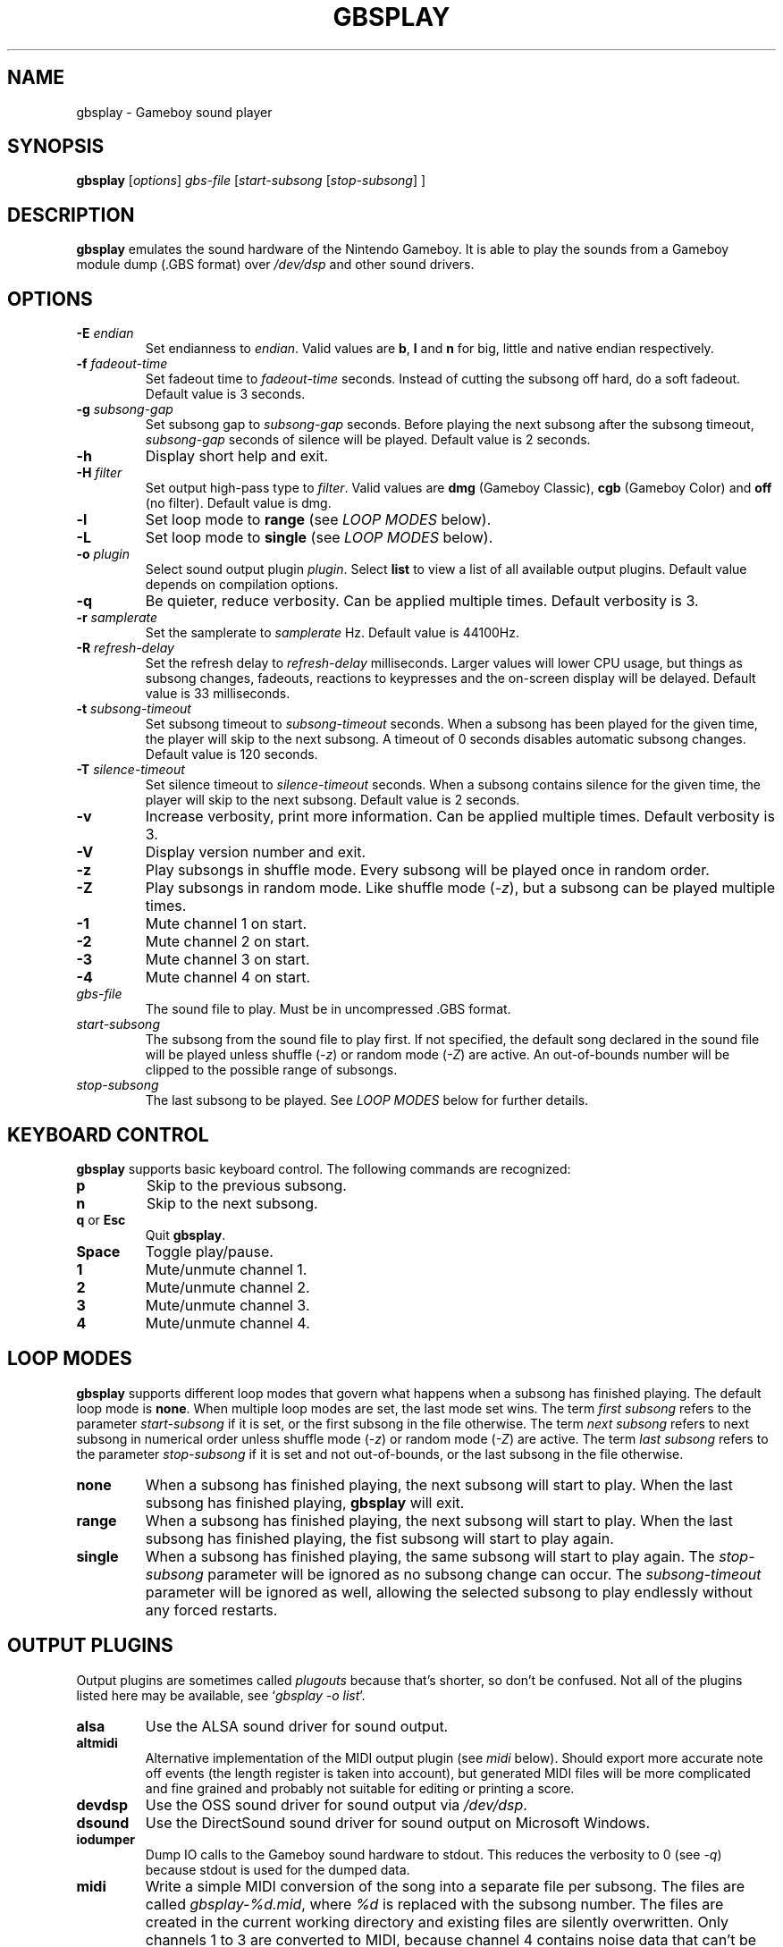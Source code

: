 .\" This manpage 2003-2022 (C) by Christian Garbs <mitch@cgarbs.de>
.\" Licensed under GNU GPL v1 or, at your option, any later version.
.TH "GBSPLAY" "1" "%%%VERSION%%%" "Tobias Diedrich" "Gameboy sound player"
.SH "NAME"
gbsplay \- Gameboy sound player
.SH "SYNOPSIS"
.B gbsplay
.RI [ options ]
.I gbs\-file
.RI [ start\-subsong " [" stop\-subsong "] ]"
.SH "DESCRIPTION"
.B gbsplay
emulates the sound hardware of the Nintendo Gameboy.
It is able to play the sounds from a Gameboy module dump (.GBS format) over
.I /dev/dsp
and other sound drivers.
.SH "OPTIONS"
.TP
.BI -E " endian"
Set endianness to \fIendian\fP.
Valid values are \fBb\fP, \fBl\fP and \fBn\fP for
big, little and native endian respectively.
.TP
.BI -f " fadeout\-time"
Set fadeout time to \fIfadeout\-time\fP seconds.
Instead of cutting the subsong off hard, do a soft fadeout.
Default value is 3 seconds.
.TP
.BI -g " subsong\-gap"
Set subsong gap to \fIsubsong\-gap\fP seconds.
Before playing the next subsong after the subsong timeout,
\fIsubsong\-gap\fP seconds of silence will be played.
Default value is 2 seconds.
.TP
.B -h
Display short help and exit.
.TP
.BI -H " filter"
Set output high-pass type to \fIfilter\fP.
Valid values are
.BR dmg " (Gameboy Classic),"
.BR cgb " (Gameboy Color) and"
.BR off " (no filter)."
Default value is dmg.
.TP
.B -l
Set loop mode to
.B range
(see \fILOOP MODES\fP below).
.TP
.B -L
Set loop mode to
.B single
(see \fILOOP MODES\fP below).
.TP
.BI -o " plugin"
Select sound output plugin \fIplugin\fP.
Select \fBlist\fP to view a list of all available output plugins.
Default value depends on compilation options.
.TP
.B -q
Be quieter, reduce verbosity.
Can be applied multiple times.
Default verbosity is 3.
.TP
.BI -r " samplerate"
Set the samplerate to \fIsamplerate\fP Hz.
Default value is 44100Hz.
.TP
.BI -R " refresh\-delay"
Set the refresh delay to \fIrefresh\-delay\fP milliseconds.
Larger values will lower CPU usage, but things as subsong changes,
fadeouts, reactions to keypresses and the on\-screen display
will be delayed.
Default value is 33 milliseconds.
.TP
.BI -t " subsong\-timeout"
Set subsong timeout to \fIsubsong\-timeout\fP seconds.
When a subsong has been played for the given time,
the player will skip to the next subsong.
A timeout of 0 seconds disables automatic subsong changes.
Default value is 120 seconds.
.TP
.BI -T " silence\-timeout"
Set silence timeout to \fIsilence\-timeout\fP seconds.
When a subsong contains silence for the given time,
the player will skip to the next subsong.
Default value is 2 seconds.
.TP
.B -v
Increase verbosity, print more information.
Can be applied multiple times.
Default verbosity is 3.
.TP
.B -V
Display version number and exit.
.TP
.B -z
Play subsongs in shuffle mode.
Every subsong will be played once in random order.
.TP
.B -Z
Play subsongs in random mode.
Like shuffle mode (\fI-z\fP), but a subsong can be played multiple times.
.TP
.B -1
Mute channel 1 on start.
.TP
.B -2
Mute channel 2 on start.
.TP
.B -3
Mute channel 3 on start.
.TP
.B -4
Mute channel 4 on start.
.TP
.I gbs\-file
The sound file to play.
Must be in uncompressed .GBS format.
.TP
.I start\-subsong
The subsong from the sound file to play first.
If not specified, the default song declared in the sound file will be played
unless shuffle (\fI-z\fP) or random mode (\fI-Z\fP) are active.
An out\-of\-bounds number will be clipped to the possible range of subsongs.
.TP
.I stop\-subsong
The last subsong to be played.
See \fILOOP MODES\fP below for further details.
.SH "KEYBOARD CONTROL"
.B gbsplay
supports basic keyboard control.
The following commands are recognized:
.TP
.B p
Skip to the previous subsong.
.TP
.B n
Skip to the next subsong.
.TP
.BR q " or " Esc
Quit \fBgbsplay\fP.
.TP
.B Space
Toggle play/pause.
.TP
.B 1
Mute/unmute channel 1.
.TP
.B 2
Mute/unmute channel 2.
.TP
.B 3
Mute/unmute channel 3.
.TP
.B 4
Mute/unmute channel 4.
.SH "LOOP MODES"
.B gbsplay
supports different loop modes that govern what happens when a subsong has finished playing.
The default loop mode is
.BR none .
When multiple loop modes are set,
the last mode set wins.
The term
.I first subsong
refers to the parameter
.I start\-subsong
if it is set,
or the first subsong in the file otherwise.
The term
.I next subsong
refers to next subsong in numerical order
unless shuffle mode
.RI ( -z )
or random mode
.RI ( -Z )
are active.
The term
.I last subsong
refers to the parameter
.I stop\-subsong
if it is set and not out-of-bounds,
or the last subsong in the file otherwise.
.TP
.B none
When a subsong has finished playing,
the next subsong will start to play.
When the last subsong has finished playing,
.B gbsplay
will exit.
.TP
.B range
When a subsong has finished playing,
the next subsong will start to play.
When the last subsong has finished playing,
the fist subsong will start to play again.
.TP
.B single
When a subsong has finished playing,
the same subsong will start to play again.
The
.I stop\-subsong
parameter will be ignored as no subsong change can occur.
The 
.I subsong\-timeout
parameter will be ignored as well,
allowing the selected subsong to play endlessly without any forced restarts.
.SH "OUTPUT PLUGINS"
Output plugins are sometimes called \fIplugouts\fP because that's shorter,
so don't be confused.
Not all of the plugins listed here may be available,
see `\fIgbsplay\ -o\ list\fP'.
.TP
.B alsa
Use the ALSA sound driver for sound output.
.TP
.B altmidi
Alternative implementation of the MIDI output plugin
(see \fImidi\fP below).
Should export more accurate note off events
(the length register is taken into account),
but generated MIDI files will be more complicated and fine grained
and probably not suitable for editing or printing a score.
.TP
.B devdsp
Use the OSS sound driver for sound output via \fI/dev/dsp\fP.
.TP
.B dsound
Use the DirectSound sound driver for sound output on Microsoft Windows.
.TP
.B iodumper
Dump IO calls to the Gameboy sound hardware to stdout.
This reduces the verbosity to 0 (see \fI-q\fP)
because stdout is used for the dumped data.
.TP
.B midi
Write a simple MIDI conversion of the song
into a separate file per subsong.
The files are called \fIgbsplay-%d.mid\fP,
where \fI%d\fP is replaced with the subsong number.
The files are created in the current working directory
and existing files are silently overwritten.
Only channels 1 to 3 are converted to MIDI,
because channel 4 contains noise data
that can't be converted into MIDI note events.
Every GBS channel is exported to a separate MIDI channel.
When multiple voices share a channel,
they will not be separated in the output.
The conversion is rather basic and complicated GBS files
using tricks and hacks will not be converted properly.
.TP
.B nas
Use the NAS sound driver for sound output to a Network Audio Server.
.TP
.B pulse
Use the Pulseaudio sound driver for sound output.
.TP
.B sdl
Use SDL sound driver for sound output.
On Microsoft Windows, libSDL might use the \fIwasapi\fP audio backend
by default which can result in choppy sound.  To fix this, set the
environment variable \fISDL_AUDIODRIVER\fP to \fIdirectsound\fP to
select a different libSDL audio backend (or switch to the \fIdsound\fP
plugout instead).
.TP
.B stdout
Dump the raw audio stream to stdout.
This reduces the verbosity to 0 (see \fI-q\fP)
because stdout is used for the dumped data.
The raw audio is always stereo (2 channels), 16 bit signed PCM.
Sample rate and endianness can be set via \fI-r\fP and \fI-E\fP.
.TP
.B vgm
Write separate VGM files for every subsong.
The files are called \fIgbsplay-%d.vgm\fP,
where \fI%d\fP is replaced with the subsong number.
The files are created in the current working directory
and existing files are silently overwritten.
.TP
.B wav
Write separate WAV files (RIFF WAVE) for every subsong.
The files are called \fIgbsplay-%d.wav\fP,
where \fI%d\fP is replaced with the subsong number.
The files are created in the current working directory
and existing files are silently overwritten.
The output is always encoded as stereo (2 channels), 16 bit signed PCM
in little endian (the \fI-E\fP switch is ignored).
Sample rate can be set via \fI-r\fP.
.SH "FILES"
.TP
.I /etc/gbsplayrc
Default location of the global configuration file.
.TP
.I ~/.gbsplayrc
User configuration file.
.SH "BUGS"
If you encounter bugs, please report them via
.I https://github.com/mmitch/gbsplay/issues
.SH "AUTHORS"
.B gbsplay
was written by Tobias Diedrich <\fIranma+gbsplay@tdiedrich.de\fP>
(with contributions from others, see README.md).
.SH "COPYRIGHT"
.B gbsplay
is licensed under GNU GPL v1 or, at your option, any later version.
.SH "SEE ALSO"
.BR gbsinfo (1),
.BR gbsplayrc (5)
